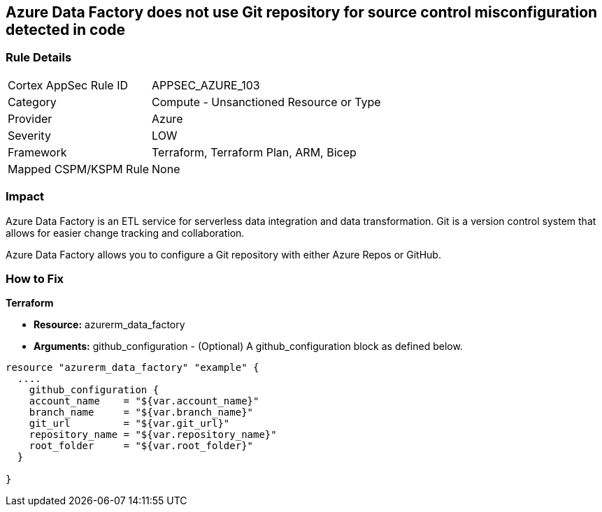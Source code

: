 == Azure Data Factory does not use Git repository for source control misconfiguration detected in code


=== Rule Details

[cols="1,2"]
|===
|Cortex AppSec Rule ID |APPSEC_AZURE_103
|Category |Compute - Unsanctioned Resource or Type
|Provider |Azure
|Severity |LOW
|Framework |Terraform, Terraform Plan, ARM, Bicep
|Mapped CSPM/KSPM Rule |None
|===


=== Impact
Azure Data Factory is an ETL service for serverless data integration and data transformation. Git is a version control system that allows for easier change tracking and collaboration.

Azure Data Factory allows you to configure a Git repository with either Azure Repos or GitHub.

=== How to Fix


*Terraform* 


* *Resource:* azurerm_data_factory
* *Arguments:* github_configuration - (Optional) A github_configuration block as defined below.


[source,go]
----
resource "azurerm_data_factory" "example" {
  ....
    github_configuration {
    account_name    = "${var.account_name}"
    branch_name     = "${var.branch_name}"
    git_url         = "${var.git_url}"
    repository_name = "${var.repository_name}"
    root_folder     = "${var.root_folder}"
  }

}
----

